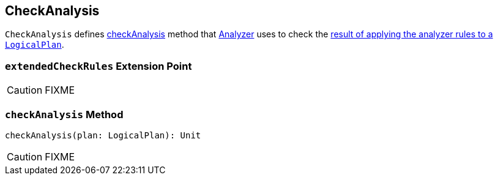 == CheckAnalysis

`CheckAnalysis` defines <<checkAnalysis, checkAnalysis>> method that link:spark-sql-Analyzer.adoc[Analyzer] uses to check the link:spark-sql-QueryExecution.adoc#analyzed[result of applying the analyzer rules to a `LogicalPlan`].

=== [[extendedCheckRules]] `extendedCheckRules` Extension Point

CAUTION: FIXME

=== [[checkAnalysis]] `checkAnalysis` Method

[source, scala]
----
checkAnalysis(plan: LogicalPlan): Unit
----

CAUTION: FIXME
